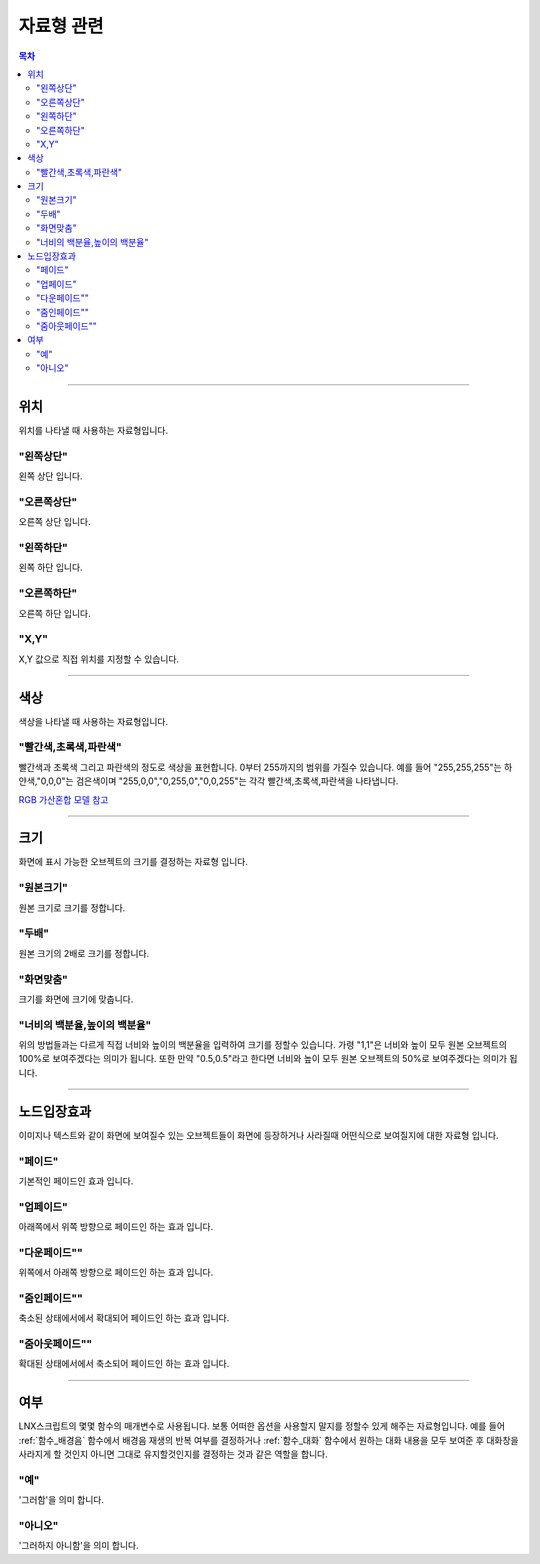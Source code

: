 .. PiniEngine documentation master file, created by
   sphinx-quickstart on Wed Dec 10 17:29:29 2014.
   You can adapt this file completely to your liking, but it should at least
   contain the root `toctree` directive.

자료형 관련
**********************************************

.. contents:: 목차

----------

.. _자료형_위치:

위치
===============================================
위치를 나타낼 때 사용하는 자료형입니다.

"왼쪽상단"
---------------------------
왼쪽 상단 입니다.

"오른쪽상단"
---------------------------
오른쪽 상단 입니다.

"왼쪽하단"
---------------------------
왼쪽 하단 입니다.

"오른쪽하단"
---------------------------
오른쪽 하단 입니다.

"X,Y"
---------------------------
X,Y 값으로 직접 위치를 지정할 수 있습니다.

----------

.. _자료형_색상:

색상
===============================================
색상을 나타낼 때 사용하는 자료형입니다.

"빨간색,초록색,파란색"
---------------------------
빨간색과 초록색 그리고 파란색의 정도로 색상을 표현합니다. 0부터 255까지의 범위를 가질수 있습니다.
예를 들어 "255,255,255"는 하얀색,"0,0,0"는 검은색이며 "255,0,0","0,255,0","0,0,255"는 각각 빨간색,초록색,파란색을 나타냅니다.

`RGB 가산혼합 모델 참고 <http://ko.wikipedia.org/wiki/RGB_%EA%B0%80%EC%82%B0%ED%98%BC%ED%95%A9>`_

----------

.. _자료형_크기:

크기
===============================================

화면에 표시 가능한 오브젝트의 크기를 결정하는 자료형 입니다.

"원본크기"
------------------------------------
원본 크기로 크기를 정합니다.

"두배"
------------------------------------
원본 크기의 2배로 크기를 정합니다.

"화면맞춤"
------------------------------------
크기를 화면에 크기에 맞춥니다.

"너비의 백분율,높이의 백분율"
------------------------------------
위의 방법들과는 다르게 직접 너비와 높이의 백분율을 입력하여 크기를 정할수 있습니다.
가령 "1,1"은 너비와 높이 모두 원본 오브젝트의 100%로 보여주겠다는 의미가 됩니다.
또한 만약 "0.5,0.5"라고 한다면 너비와 높이 모두 원본 오브젝트의 50%로 보여주겠다는 의미가 됩니다.

----------

.. _자료형_노드입장효과:

노드입장효과
===============================================
이미지나 텍스트와 같이 화면에 보여질수 있는 오브젝트들이 화면에 등장하거나 사라질때 어떤식으로 보여질지에 대한 자료형 입니다.

"페이드"
---------------------------
기본적인 페이드인 효과 입니다.

"업페이드"
---------------------------
아래쪽에서 위쪽 방향으로 페이드인 하는 효과 입니다.

"다운페이드""
---------------------------
위쪽에서 아래쪽 방향으로 페이드인 하는 효과 입니다.

"줌인페이드""
---------------------------
축소된 상태에서에서 확대되어 페이드인 하는 효과 입니다.

"줌아웃페이드""
---------------------------
확대된 상태에서에서 축소되어 페이드인 하는 효과 입니다.

----------

.. _자료형_여부:

여부
===============================================
LNX스크립트의 몇몇 함수의 매개변수로 사용됩니다. 보통 어떠한 옵션을 사용할지 말지를 정할수 있게 해주는 자료형입니다.
예를 들어 :ref:`함수_배경음` 함수에서 배경음 재생의 반복 여부를 결정하거나 :ref:`함수_대화` 함수에서 원하는 대화 내용을 모두 보여준 후 대화창을
사라지게 할 것인지 아니면 그대로 유지할것인지를 결정하는 것과 같은 역할을 합니다.

"예"
---------------------------
'그러함'을 의미 합니다.

"아니오"
---------------------------
'그러하지 아니함'을 의미 합니다.

